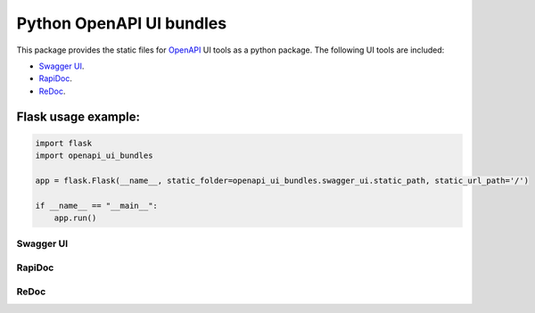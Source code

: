 Python OpenAPI UI bundles
=========================

This package provides the static files for `OpenAPI <https://swagger.io/specification/>`_ UI tools as a python package.
The following UI tools are included:

- `Swagger UI <https://github.com/swagger-api/swagger-ui>`_.
- `RapiDoc <https://github.com/mrin9/RapiDoc>`_.
- `ReDoc <https://github.com/Redocly/redoc>`_.


Flask usage example:
~~~~~~~~~~~~~~~~~~~~

.. code-block:: python

    import flask
    import openapi_ui_bundles

    app = flask.Flask(__name__, static_folder=openapi_ui_bundles.swagger_ui.static_path, static_url_path='/')

    if __name__ == "__main__":
        app.run()


Swagger UI
----------

.. image:: images/swagger-ui-screenshot.png
  :width: 1024
  :alt: Swagger UI example


RapiDoc
-------

.. image:: images/rapidoc-screenshot.png
  :width: 1024
  :alt: RapiDoc UI example


ReDoc
-----

.. image:: images/redoc-screenshot.png
  :width: 1024
  :alt: ReDoc UI example